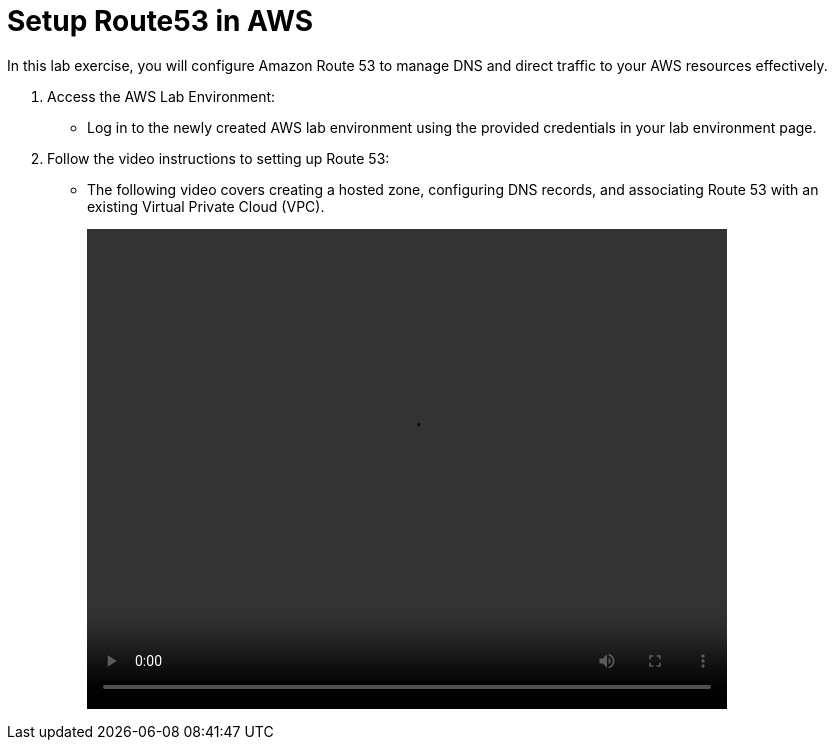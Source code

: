= Setup Route53 in AWS

In this lab exercise, you will configure Amazon Route 53 to manage DNS and direct traffic to your AWS resources effectively.

. Access the AWS Lab Environment:
* Log in to the newly created AWS lab environment using the provided credentials in your lab environment page.

. Follow the video instructions to setting up Route 53:
* The following video covers creating a hosted zone, configuring DNS records, and associating Route 53 with an existing Virtual Private Cloud (VPC).
+
video::route53.mp4[align="center",width=640,height=480]











